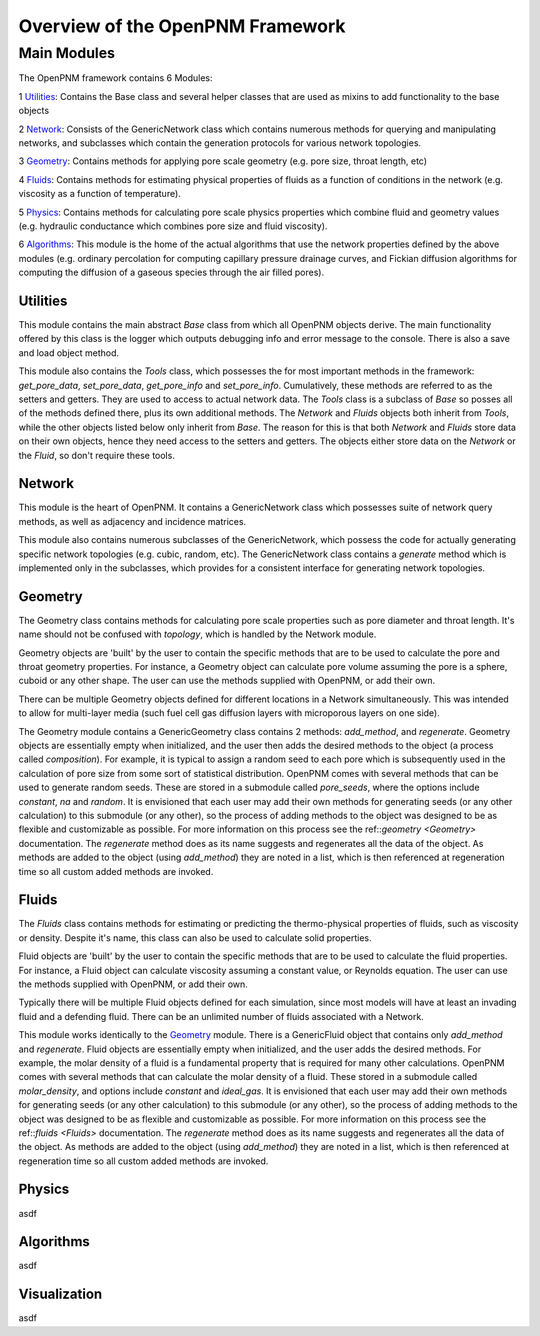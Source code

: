 .. _overview:

###############################################################################
Overview of the OpenPNM Framework
###############################################################################

===============================================================================
Main Modules
===============================================================================

The OpenPNM framework contains 6 Modules:


1 `Utilities`_:  Contains the Base class and several helper classes that are used as mixins to add functionality to the base objects

2 `Network`_: Consists of the GenericNetwork class which contains numerous methods for querying and manipulating networks, and subclasses which contain the generation protocols for various network topologies.  

3 `Geometry`_: Contains methods for applying pore scale geometry (e.g. pore size, throat length, etc)

4 `Fluids`_: Contains methods for estimating physical properties of fluids as a function of conditions in the network (e.g. viscosity as a function of temperature).

5 `Physics`_: Contains methods for calculating pore scale physics properties which combine fluid and geometry values (e.g. hydraulic conductance which combines pore size and fluid viscosity).

6 `Algorithms`_: This module is the home of the actual algorithms that use the network properties defined by the above modules (e.g. ordinary percolation for computing capillary pressure drainage curves, and Fickian diffusion algorithms for computing the diffusion of a gaseous species through the air filled pores).


+++++++++++++++++++++++++++++++++++++++++++++++++++++++++++++++++++++++++++++++
Utilities
+++++++++++++++++++++++++++++++++++++++++++++++++++++++++++++++++++++++++++++++
This module contains the main abstract `Base` class from which all OpenPNM objects derive.  The main functionality offered by this class is the logger which outputs debugging info and error message to the console.  There is also a save and load object method.

This module also contains the `Tools` class, which possesses the for most important methods in the framework: `get_pore_data`, `set_pore_data`, `get_pore_info` and `set_pore_info`.  Cumulatively, these methods are referred to as the setters and getters.  They are used to access to actual network data.  The `Tools` class is a subclass of `Base` so posses all of the methods defined there, plus its own additional methods.  The `Network` and `Fluids` objects both inherit from `Tools`, while the other objects listed below only inherit from `Base`.  The reason for this is that both `Network` and `Fluids` store data on their own objects, hence they need access to the setters and getters.  The objects either store data on the `Network` or the `Fluid`, so don't require these tools.  

+++++++++++++++++++++++++++++++++++++++++++++++++++++++++++++++++++++++++++++++
Network
+++++++++++++++++++++++++++++++++++++++++++++++++++++++++++++++++++++++++++++++
This module is the heart of OpenPNM.  It contains a GenericNetwork class which possesses suite of network query methods, as well as adjacency and incidence matrices. 

This module also contains numerous subclasses of the GenericNetwork, which possess the code for actually generating specific network topologies (e.g. cubic, random, etc).  The GenericNetwork class contains a `generate` method which is implemented only in the subclasses, which provides for a consistent interface for generating network topologies.  

+++++++++++++++++++++++++++++++++++++++++++++++++++++++++++++++++++++++++++++++
Geometry
+++++++++++++++++++++++++++++++++++++++++++++++++++++++++++++++++++++++++++++++
The Geometry class contains methods for calculating pore scale properties such as pore diameter and throat length.  It's name should not be confused with `topology`, which is handled by the Network module.  

Geometry objects are 'built' by the user to contain the specific methods that are to be used to calculate the pore and throat geometry properties.    For instance, a Geometry object can calculate pore volume assuming the pore is a sphere, cuboid or any other shape.  The user can use the methods supplied with OpenPNM, or add their own.  

There can be multiple Geometry objects defined for different locations in a Network simultaneously.  This was intended to allow for multi-layer media (such fuel cell gas diffusion layers with microporous layers on one side).  

The Geometry module contains a GenericGeometry class contains 2 methods: `add_method`, and `regenerate`.  Geometry objects are essentially empty when initialized, and the user then adds the desired methods to the object (a process called `composition`).  For example, it is typical to assign a random seed to each pore which is subsequently used in the calculation of pore size from some sort of statistical distribution.  OpenPNM comes with several methods that can be used to generate random seeds.  These are stored in a submodule called `pore_seeds`, where the options include `constant`, `na` and `random`.  It is envisioned that each user may add their own methods for generating seeds (or any other calculation) to this submodule (or any other), so the process of adding methods to the object was designed to be as flexible and customizable as possible.  For more information on this process see the ref::`geometry <Geometry>` documentation.  The `regenerate` method does as its name suggests and regenerates all the data of the object.  As methods are added to the object (using `add_method`) they are noted in a list, which is then referenced at regeneration time so all custom added methods are invoked. 

+++++++++++++++++++++++++++++++++++++++++++++++++++++++++++++++++++++++++++++++
Fluids
+++++++++++++++++++++++++++++++++++++++++++++++++++++++++++++++++++++++++++++++
The `Fluids` class contains methods for estimating or predicting the thermo-physical properties of fluids, such as viscosity or density.  Despite it's name, this class can also be used to calculate solid properties.

Fluid objects are 'built' by the user to contain the specific methods that are to be used to calculate the fluid properties.  For instance, a Fluid object can calculate viscosity assuming a constant value, or Reynolds equation.  The user can use the methods supplied with OpenPNM, or add their own.  

Typically there will be multiple Fluid objects defined for each simulation, since most models will have at least an invading fluid and a defending fluid.  There can be an unlimited number of fluids associated with a Network.  

This module works identically to the `Geometry`_ module.  There is a GenericFluid object that contains only `add_method` and `regenerate`.  Fluid objects are essentially empty when initialized, and the user adds the desired methods.  For example, the molar density of a fluid is a fundamental property that is required for many other calculations.  OpenPNM comes with several methods that can calculate the molar density of a fluid.  These stored in a submodule called `molar_density`, and options include `constant` and `ideal_gas`.  It is envisioned that each user may add their own methods for generating seeds (or any other calculation) to this submodule (or any other), so the process of adding methods to the object was designed to be as flexible and customizable as possible.  For more information on this process see the ref::`fluids <Fluids>` documentation.  The `regenerate` method does as its name suggests and regenerates all the data of the object.  As methods are added to the object (using `add_method`) they are noted in a list, which is then referenced at regeneration time so all custom added methods are invoked. 

+++++++++++++++++++++++++++++++++++++++++++++++++++++++++++++++++++++++++++++++
Physics
+++++++++++++++++++++++++++++++++++++++++++++++++++++++++++++++++++++++++++++++
asdf

+++++++++++++++++++++++++++++++++++++++++++++++++++++++++++++++++++++++++++++++
Algorithms
+++++++++++++++++++++++++++++++++++++++++++++++++++++++++++++++++++++++++++++++
asdf

+++++++++++++++++++++++++++++++++++++++++++++++++++++++++++++++++++++++++++++++
Visualization
+++++++++++++++++++++++++++++++++++++++++++++++++++++++++++++++++++++++++++++++
asdf

